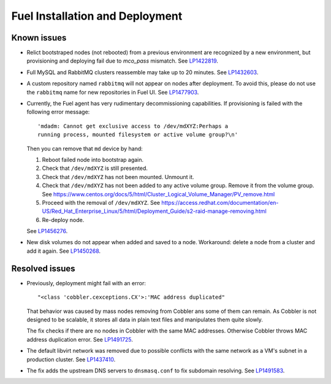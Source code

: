 
.. _fuel_install.rst:

Fuel Installation and Deployment
--------------------------------

Known issues
++++++++++++

* Relict bootstraped nodes (not rebooted) from a previous
  environment are recognized by a new environment, but
  provisioning and deploying fail due to `mco_pass` mismatch.
  See `LP1422819`_.

* Full MySQL and RabbitMQ clusters reassemble may take up
  to 20 minutes. See `LP1432603`_.

* A custom repository named ``rabbitmq`` will not appear on
  nodes after deployment. To avoid this, please do not use
  the ``rabbitmq`` name for new repositories in Fuel UI.
  See `LP1477903`_.

* Currently, the Fuel agent has very rudimentary decommissioning
  capabilities.
  If provisioning is failed with the following error message::

     'mdadm: Cannot get exclusive access to /dev/mdXYZ:Perhaps a
     running process, mounted filesystem or active volume group?\n'

  Then you can remove that ``md`` device by hand:

  #. Reboot failed node into bootstrap again.

  #. Check that ``/dev/mdXYZ`` is still presented.

  #. Check that ``/dev/mdXYZ`` has not been mounted. Unmount it.

  #. Check that ``/dev/mdXYZ`` has not been added to any active
     volume group. Remove it from the volume group. 
     See https://www.centos.org/docs/5/html/Cluster_Logical_Volume_Manager/PV_remove.html

  #. Proceed with the removal of ``/dev/mdXYZ``.
     See https://access.redhat.com/documentation/en-US/Red_Hat_Enterprise_Linux/5/html/Deployment_Guide/s2-raid-manage-removing.html

  #. Re-deploy node.

  See `LP1456276`_.

* New disk volumes do not appear when added and saved to a node.
  Workaround: delete a node from a cluster and add it again.
  See `LP1450268`_.

Resolved issues
+++++++++++++++

* Previously, deployment might fail with an error::

   "<class 'cobbler.cexceptions.CX'>:'MAC address duplicated"

  That behavior was caused by mass nodes removing from Cobbler
  ans some of them can remain. As Cobbler is not designed
  to be scalable, it stores all data in plain text files
  and manipulates them quite slowly.

  The fix checks if there are no nodes in
  Cobbler with the same MAC addresses. Otherwise Cobbler
  throws MAC address duplication error.
  See `LP1491725`_.

* The default libvirt network was removed due to possible
  conflicts with the same network as a VM's subnet in a
  production cluster. See `LP1437410`_.

* The fix adds the upstream DNS servers to ``dnsmasq.conf``
  to fix subdomain resolving. See `LP1491583`_.

.. Links
.. _`LP1491725`: https://bugs.launchpad.net/fuel/+bug/1491725
.. _`LP1437410`: https://bugs.launchpad.net/fuel/7.0.x/+bug/1437410
.. _`LP1422819`: https://bugs.launchpad.net/fuel/6.1.x/+bug/1422819
.. _`LP1432603`: https://bugs.launchpad.net/fuel/+bug/1432603
.. _`LP1477903`: https://bugs.launchpad.net/fuel/+bug/1477903
.. _`LP1491583`: https://bugs.launchpad.net/fuel/+bug/1491583
.. _`LP1456276`: https://bugs.launchpad.net/fuel/7.0.x/+bug/1456276
.. _`LP1450268`: https://bugs.launchpad.net/fuel/7.0.x/+bug/1450268
